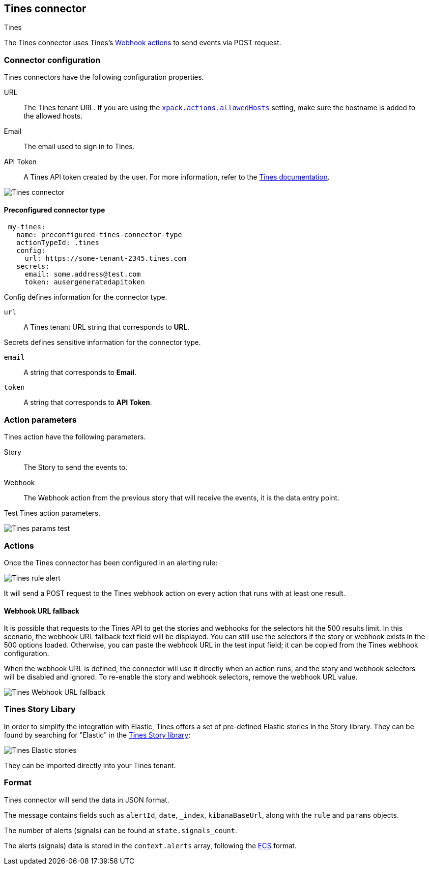 [role="xpack"]
[[tines-action-type]]
== Tines connector
++++
<titleabbrev>Tines</titleabbrev>
++++

The Tines connector uses Tines's https://www.tines.com/docs/actions/types/webhook[Webhook actions] to send events via POST request.

[float]
[[tines-connector-configuration]]
=== Connector configuration

Tines connectors have the following configuration properties.

URL::        The Tines tenant URL. If you are using the <<action-settings,`xpack.actions.allowedHosts`>> setting, make sure the hostname is added to the allowed hosts.
Email::      The email used to sign in to Tines.
API Token::  A Tines API token created by the user. For more information, refer to the https://www.tines.com/api/authentication#generate-api-token[Tines documentation].

[role="screenshot"]
image::management/connectors/images/tines-connector.png[Tines connector]

[float]
[[Preconfigured-tines-configuration]]
==== Preconfigured connector type

[source,text]
--
 my-tines:
   name: preconfigured-tines-connector-type
   actionTypeId: .tines
   config:
     url: https://some-tenant-2345.tines.com
   secrets:
     email: some.address@test.com
     token: ausergeneratedapitoken
--

Config defines information for the connector type.

`url`:: A Tines tenant URL string that corresponds to *URL*.

Secrets defines sensitive information for the connector type.

`email`:: A string that corresponds to *Email*.
`token`:: A string that corresponds to *API Token*.

[float]
[[tines-action-parameters]]
=== Action parameters

Tines action have the following parameters.

Story::   The Story to send the events to.
Webhook:: The Webhook action from the previous story that will receive the events, it is the data entry point. 

Test Tines action parameters.

[role="screenshot"]
image::management/connectors/images/tines-params-test.png[Tines params test]

[float]
[[tines-action-format]]
=== Actions

Once the Tines connector has been configured in an alerting rule:

[role="screenshot"]
image::management/connectors/images/tines-alerting.png[Tines rule alert]

It will send a POST request to the Tines webhook action on every action that runs with at least one result.

[float]
[[webhookUrlFallback-tines-configuration]]
==== Webhook URL fallback

It is possible that requests to the Tines API to get the stories and webhooks for the selectors hit the 500 results limit. In this scenario, the webhook URL fallback text field will be displayed.
You can still use the selectors if the story or webhook exists in the 500 options loaded. Otherwise, you can paste the webhook URL in the test input field; it can be copied from the Tines webhook configuration. 

When the webhook URL is defined, the connector will use it directly when an action runs, and the story and webhook selectors will be disabled and ignored. To re-enable the story and webhook selectors, remove the webhook URL value.

[role="screenshot"]
image::management/connectors/images/tines-webhook-url-fallback.png[Tines Webhook URL fallback]

[float]
[[tines-story-library]]
=== Tines Story Libary

In order to simplify the integration with Elastic, Tines offers a set of pre-defined Elastic stories in the Story library.
They can be found by searching for "Elastic" in the https://www.tines.com/story-library?s=elastic[Tines Story library]:

[role="screenshot"]
image::management/connectors/images/tines_elastic_stories.png[Tines Elastic stories]

They can be imported directly into your Tines tenant.

=== Format

Tines connector will send the data in JSON format.

The message contains fields such as `alertId`, `date`, `_index`, `kibanaBaseUrl`, along with the `rule` and `params` objects. 

The number of alerts (signals) can be found at `state.signals_count`.

The alerts (signals) data is stored in the `context.alerts` array, following the https://www.elastic.co/guide/en/ecs/current/ecs-field-reference.html[ECS] format.
